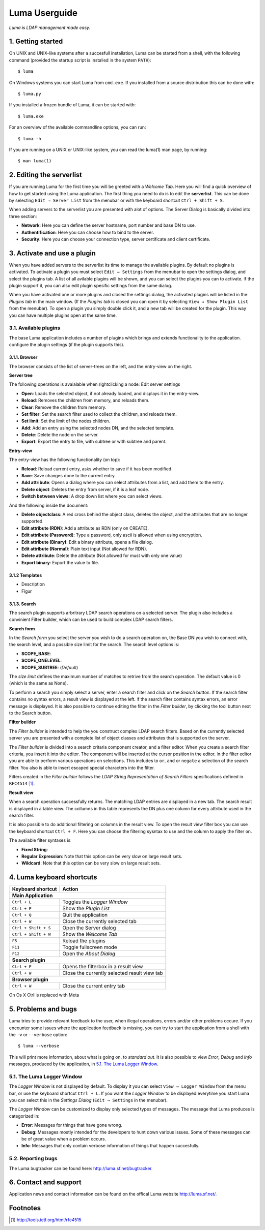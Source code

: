 **************
Luma Userguide
**************

.. Contents
.. ========
.. 1. Getting started
.. 2. Editing the serverlist
.. 3. Managing plugins
.. 3.1. Activating a plugin
.. 3.2. Selecting and using a plugin
.. 4. Luma keyboard shortcuts
.. 5. Problems and bugs
.. 5.1. The Luma Logger Window
.. 5.2. Reporting bugs
.. 6. Contact and support

*Luma is LDAP management made easy.*

1. Getting started
==================
On UNIX and UNIX-like systems after a succesfull installation, Luma can be 
started from a shell, with the following command (provided the startup script
is installed in the system ``PATH``)::

    $ luma

On Windows systems you can start Luma from ``cmd.exe``. If you installed from
a source distribution this can be done with::

    $ luma.py

If you installed a frozen bundle of Luma, it can be started with::

    $ luma.exe

For an overview of the available commandline options, you can run::

    $ luma -h

If you are running on a UNIX or UNIX-like system, you can read the luma(1) man
page, by running::

    $ man luma(1)


2. Editing the serverlist
=========================
If you are running Luma for the first time you will be greeted with a *Welcome
Tab*. Here you will find a quick overview of how to get started using the Luma
application. The first thing you need to do is to edit the **serverlist**. This
can be done by selecting ``Edit → Server List`` from the menubar or with the 
keyboard shortcut ``Ctrl + Shift + S``.

When adding servers to the serverlist you are presented with alot of options.
The Server Dialog is basically divided into three section:

- **Network**:
  Here you can define the server hostname, port number and base DN to use.
- **Authentification**:
  Here you can choose how to bind to the server.
- **Security**:
  Here you can choose your connection type, server certificate and client
  certificate.


3. Activate and use a plugin
============================
When you have added servers to the serverlist its time to manage the available
plugins. By default no plugins is activated. To activate a plugin you must
select ``Edit → Settings`` from the menubar to open the settings dialog, and select the plugins tab. A list of all avilable
plugins will be shown, and you can select the plugins you can to activate.
If the plugin support it, you can also edit plugin spesific settings from the
same dialog.

When you have activated one or more plugins and closed the settings dialog, the
activated plugins will be listed in the *Plugins tab* in the main window. 
(If the *Plugins tab* is closed you can open it by selecting ``View → Show 
Plugin List`` from the menubar). To open a plugin you simply double click it, 
and a new tab will be created for the plugin. This way you can have multiple
plugins open at the same time.


3.1. Available plugins
----------------------
The base Luma application includes a number of plugins which brings and extends
functionality to the application. 
configure the plugin settings (if the plugin supports this).


3.1.1. Browser
..............
The browser consists of the list of server-trees on the left, and the entry-view on the right.

**Server tree**

The following operations is avaialable when rightclicking a node:
Edit server settings

- **Open**: Loads the selected object, if not already loaded, and displays it in the entry-view.
- **Reload**: Removes the children from memory, and reloads them.
- **Clear**: Remove the children from memory.
- **Set filter**: Set the search filter used to collect the children, and reloads them.
- **Set limit**: Set the limit of the nodes children.
- **Add**: Add an entry using the selected nodes DN, and the selected template.
- **Delete**: Delete the node on the server.
- **Export**: Export the entry to file, with subtree or with subtree and parent.


**Entry-view**

The entry-view has the following functionality (on top):

- **Reload**: Reload current entry, asks whether to save if it has been modified.
- **Save**: Save changes done to the current entry.
- **Add attribute**: Opens a dialog where you can select attributes from a list, and add them to the entry.
- **Delete object**: Deletes the entry from server, if it is a leaf node.
- **Switch between views**: A drop down list where you can select views.

And the following inside the document:

- **Delete objectclass**: A red cross behind the object class, deletes the object, and the attributes that are no longer supported.
- **Edit attribute (RDN)**: Add a attribute as RDN (only on CREATE).
- **Edit attribute (Password)**: Type a password, only ascii is allowed when using encryption.
- **Edit attribute (Binary)**: Edit a binary attribute, opens a file dialog.
- **Edit attribute (Normal)**: Plain text input (Not allowed for RDN).
- **Delete attribute**: Delete the attribute (Not allowed for must with only one value)
- **Export binary**: Export the value to file.


3.1.2 Templates
...............
- Description
- Figur


3.1.3. Search
.............
The search plugin supports arbritrary LDAP search operations on a selected 
server. The plugin also includes a convinient Filter builder, which can be used
to build complex LDAP search filters.


**Search form**

In the *Search form* you select the server you wish to do a search operation on,
the Base DN you wish to connect with, the search level, and a possible size
limit for the search. The search level options is:

- **SCOPE_BASE**:
- **SCOPE_ONELEVEL**:
- **SCOPE_SUBTREE**: (*Default*)

The *size limit* defines the maximum number of matches to retrive from the 
search operation. The default value is 0 (which is the same as None).

To perform a search you simply select a server, enter a search filter and click
on the *Search* button. If the search filter contains no syntax errors, a 
result view is displayed at the left. If the search filter contains syntax
errors, an error message is displayed. It is also possible to continue editing
the filter in the *Filter builder*, by clicking the tool button next to the 
Search button.


.. Add relevant screenshots of the Search plugin search form.


**Filter builder**

The *Filter builder* is intended to help the you construct complex LDAP search
filters. Based on the currently selected server you are presented with a
complete list of object classes and attributes that is supported on the server.

The *Filter builder* is divided into a search critaria component creator, and a
filter editor. When you create a search filter criteria, you insert it into the
editor. The component will be inserted at the cursor position in the editor.
In the filter editor you are able to perform various operations on selections.
This includes to ``or``, ``and`` or ``negate`` a selection of the search filter.
You also is able to insert escaped special characters into the filter.

Filters created in the *Filter builder* follows the *LDAP String Representation
of Search Filters* spesifications defined in ``RFC4514`` [1]_.


.. Add relevant screenshots of the Search plugin filter builder.


**Result view**

When a search operation successfully returns. The matching LDAP entries are
displayed in a new tab. The search result is displayed in a table view. The
collumns in this table represents the DN plus one column for every attribute
used in the search filter.

It is also possible to do additional filtering on columns in the result view.
To open the result view filter box you can use the keyboard shortcut ``Ctrl +
F``. Here you can choose the filtering sysntax to use and the column to apply
the filter on.

The available filter syntaxes is:

- **Fixed String**:
- **Regular Expression**:
  Note that this option can be very slow on large result sets.
- **Wildcard**:
  Note that this option can be very slow on large result sets.


.. Add relevant screenshots of the Search plugin result view.


4. Luma keyboard shortcuts
==========================

+-----------------------+-----------------------------------------------------+
| **Keyboard shortcut** | **Action**                                          |
+=======================+=====================================================+
| **Main Application**                                                        |
+-----------------------+-----------------------------------------------------+
| ``Ctrl + L``          | Toggles the *Logger Window*                         |
+-----------------------+-----------------------------------------------------+
| ``Ctrl + P``          | Show the *Plugin List*                              |
+-----------------------+-----------------------------------------------------+
| ``Ctrl + Q``          | Quit the application                                |
+-----------------------+-----------------------------------------------------+
| ``Ctrl + W``          | Close the currently selected tab                    |
+-----------------------+-----------------------------------------------------+
| ``Ctrl + Shift + S``  | Open the Server dialog                              |
+-----------------------+-----------------------------------------------------+
| ``Ctrl + Shift + W``  | Show the *Welcome Tab*                              |
+-----------------------+-----------------------------------------------------+
| ``F5``                | Reload the plugins                                  |
+-----------------------+-----------------------------------------------------+
| ``F11``               | Toggle fullscreen mode                              |
+-----------------------+-----------------------------------------------------+
| ``F12``               | Open the *About Dialog*                             |
+-----------------------+-----------------------------------------------------+
| **Search plugin**                                                           |
+-----------------------+-----------------------------------------------------+
| ``Ctrl + F``          | Opens the filterbox in a result view                |
+-----------------------+-----------------------------------------------------+
| ``Ctrl + W``          | Close the currently selected result view tab        |
+-----------------------+-----------------------------------------------------+
| **Browser plugin**                                                          |
+-----------------------+-----------------------------------------------------+
| ``Ctrl + W``          | Close the current entry tab                         |
+-----------------------+-----------------------------------------------------+

On Os X Ctrl is replaced with Meta


5. Problems and bugs
====================
Luma tries to provide relevant feedback to the user, when illegal operations, 
errors and/or other problems occure. If you encounter some issues where the
application feedback is missing, you can try to start the application from a
shell with the ``-v`` or ``--verbose`` option::

    $ luma --verbose

This will print more information, about what is going on, to *standard out*. It
is also possible to view *Error*, *Debug* and *Info* messages, produced by the
application, in `5.1. The Luma Logger Window`_.


5.1. The Luma Logger Window
---------------------------
The *Logger Window* is not displayed by default. To display it you can select
``View → Logger Window`` from the menu bar, or use the keyboard shortcut ``Ctrl
+ L``. If you want the *Logger Window* to be displayed everytime you start Luma
you can select this in the *Settings Dialog* (``Edit → Settings`` in the 
menubar).

The *Logger Window* can be customized to display only selected types of
messages. The message that Luma produces is categorized in:

- **Error**:
  Messages for things that have gone wrong.
- **Debug**:
  Messages mostly intended for the developers to hunt down various issues.
  Some of these messages can be of great value when a problem occurs.
- **Info**:
  Messages that only contain verbose information of things that happen
  succesfully.


5.2. Reporting bugs
-------------------
The Luma bugtracker can be found here: http://luma.sf.net/bugtracker.


6. Contact and support
======================
Application news and contact information can be found on the offical Luma 
website http://luma.sf.net/.


Footnotes
=========
.. [1] http://tools.ietf.org/html/rfc4515

